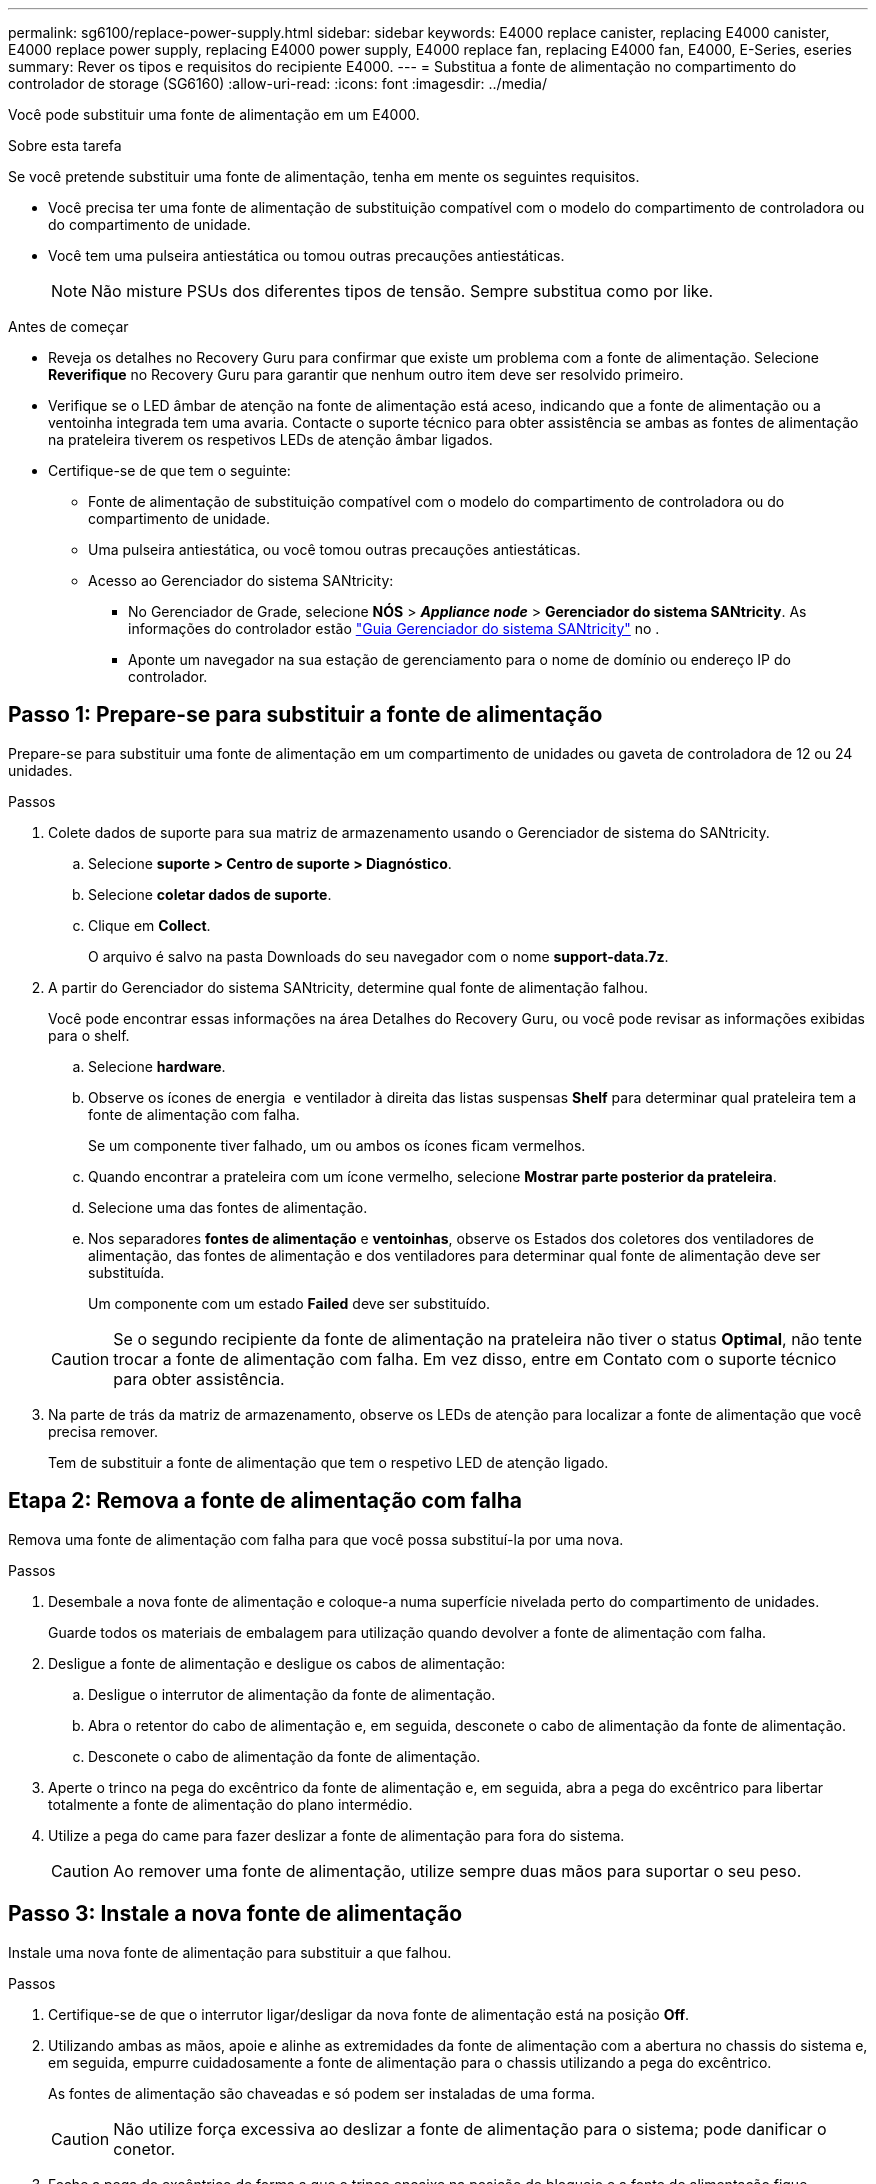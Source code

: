 ---
permalink: sg6100/replace-power-supply.html 
sidebar: sidebar 
keywords: E4000 replace canister, replacing E4000 canister, E4000 replace power supply, replacing E4000 power supply, E4000 replace fan, replacing E4000 fan, E4000, E-Series, eseries 
summary: Rever os tipos e requisitos do recipiente E4000. 
---
= Substitua a fonte de alimentação no compartimento do controlador de storage (SG6160)
:allow-uri-read: 
:icons: font
:imagesdir: ../media/


[role="lead"]
Você pode substituir uma fonte de alimentação em um E4000.

.Sobre esta tarefa
Se você pretende substituir uma fonte de alimentação, tenha em mente os seguintes requisitos.

* Você precisa ter uma fonte de alimentação de substituição compatível com o modelo do compartimento de controladora ou do compartimento de unidade.
* Você tem uma pulseira antiestática ou tomou outras precauções antiestáticas.
+

NOTE: Não misture PSUs dos diferentes tipos de tensão. Sempre substitua como por like.



.Antes de começar
* Reveja os detalhes no Recovery Guru para confirmar que existe um problema com a fonte de alimentação. Selecione *Reverifique* no Recovery Guru para garantir que nenhum outro item deve ser resolvido primeiro.
* Verifique se o LED âmbar de atenção na fonte de alimentação está aceso, indicando que a fonte de alimentação ou a ventoinha integrada tem uma avaria. Contacte o suporte técnico para obter assistência se ambas as fontes de alimentação na prateleira tiverem os respetivos LEDs de atenção âmbar ligados.
* Certifique-se de que tem o seguinte:
+
** Fonte de alimentação de substituição compatível com o modelo do compartimento de controladora ou do compartimento de unidade.
** Uma pulseira antiestática, ou você tomou outras precauções antiestáticas.
** Acesso ao Gerenciador do sistema SANtricity:
+
*** No Gerenciador de Grade, selecione *NÓS* > *_Appliance node_* > *Gerenciador do sistema SANtricity*. As informações do controlador estão https://docs.netapp.com/us-en/storagegrid-118/monitor/viewing-santricity-system-manager-tab.html["Guia Gerenciador do sistema SANtricity"] no .
*** Aponte um navegador na sua estação de gerenciamento para o nome de domínio ou endereço IP do controlador.








== Passo 1: Prepare-se para substituir a fonte de alimentação

Prepare-se para substituir uma fonte de alimentação em um compartimento de unidades ou gaveta de controladora de 12 ou 24 unidades.

.Passos
. Colete dados de suporte para sua matriz de armazenamento usando o Gerenciador de sistema do SANtricity.
+
.. Selecione *suporte > Centro de suporte > Diagnóstico*.
.. Selecione *coletar dados de suporte*.
.. Clique em *Collect*.
+
O arquivo é salvo na pasta Downloads do seu navegador com o nome *support-data.7z*.



. A partir do Gerenciador do sistema SANtricity, determine qual fonte de alimentação falhou.
+
Você pode encontrar essas informações na área Detalhes do Recovery Guru, ou você pode revisar as informações exibidas para o shelf.

+
.. Selecione *hardware*.
.. Observe os ícones de energia image:../media/sam1130_ss_hardware_power_icon_maint-e2800.gif[""] e ventilador image:../media/sam1130_ss_hardware_fan_icon_maint-e2800.gif[""]à direita das listas suspensas *Shelf* para determinar qual prateleira tem a fonte de alimentação com falha.
+
Se um componente tiver falhado, um ou ambos os ícones ficam vermelhos.

.. Quando encontrar a prateleira com um ícone vermelho, selecione *Mostrar parte posterior da prateleira*.
.. Selecione uma das fontes de alimentação.
.. Nos separadores *fontes de alimentação* e *ventoinhas*, observe os Estados dos coletores dos ventiladores de alimentação, das fontes de alimentação e dos ventiladores para determinar qual fonte de alimentação deve ser substituída.
+
Um componente com um estado *Failed* deve ser substituído.

+

CAUTION: Se o segundo recipiente da fonte de alimentação na prateleira não tiver o status *Optimal*, não tente trocar a fonte de alimentação com falha. Em vez disso, entre em Contato com o suporte técnico para obter assistência.



. Na parte de trás da matriz de armazenamento, observe os LEDs de atenção para localizar a fonte de alimentação que você precisa remover.
+
Tem de substituir a fonte de alimentação que tem o respetivo LED de atenção ligado.





== Etapa 2: Remova a fonte de alimentação com falha

Remova uma fonte de alimentação com falha para que você possa substituí-la por uma nova.

.Passos
. Desembale a nova fonte de alimentação e coloque-a numa superfície nivelada perto do compartimento de unidades.
+
Guarde todos os materiais de embalagem para utilização quando devolver a fonte de alimentação com falha.

. Desligue a fonte de alimentação e desligue os cabos de alimentação:
+
.. Desligue o interrutor de alimentação da fonte de alimentação.
.. Abra o retentor do cabo de alimentação e, em seguida, desconete o cabo de alimentação da fonte de alimentação.
.. Desconete o cabo de alimentação da fonte de alimentação.


. Aperte o trinco na pega do excêntrico da fonte de alimentação e, em seguida, abra a pega do excêntrico para libertar totalmente a fonte de alimentação do plano intermédio.
. Utilize a pega do came para fazer deslizar a fonte de alimentação para fora do sistema.
+

CAUTION: Ao remover uma fonte de alimentação, utilize sempre duas mãos para suportar o seu peso.





== Passo 3: Instale a nova fonte de alimentação

Instale uma nova fonte de alimentação para substituir a que falhou.

.Passos
. Certifique-se de que o interrutor ligar/desligar da nova fonte de alimentação está na posição *Off*.
. Utilizando ambas as mãos, apoie e alinhe as extremidades da fonte de alimentação com a abertura no chassis do sistema e, em seguida, empurre cuidadosamente a fonte de alimentação para o chassis utilizando a pega do excêntrico.
+
As fontes de alimentação são chaveadas e só podem ser instaladas de uma forma.

+

CAUTION: Não utilize força excessiva ao deslizar a fonte de alimentação para o sistema; pode danificar o conetor.

. Feche a pega do excêntrico de forma a que o trinco encaixe na posição de bloqueio e a fonte de alimentação fique totalmente assente.
. Reconecte o cabeamento da fonte de alimentação:
+
.. Reconecte o cabo de alimentação à fonte de alimentação e à fonte de alimentação.
.. Fixe o cabo de alimentação à fonte de alimentação utilizando o fixador do cabo de alimentação.


. Ligue a alimentação do novo recipiente da fonte de alimentação.




== Passo 4: Substituição completa da fonte de alimentação

Confirme se a nova fonte de alimentação está funcionando corretamente, colete dados de suporte e retome as operações normais.

.Passos
. Na nova fonte de alimentação, verifique se o LED verde de alimentação está aceso e o LED âmbar de atenção está desligado.
. No Recovery Guru (Guru de recuperação) no Gerenciador do sistema do SANtricity, selecione *Reverificar* para garantir que o problema foi resolvido.
. Se uma fonte de alimentação com falha ainda estiver sendo relatada, repita as etapas em <<Etapa 2: Remova a fonte de alimentação com falha>>e em <<Passo 3: Instale a nova fonte de alimentação>>. Se o problema continuar a persistir, contacte o suporte técnico.
. Retire a proteçãoão antiestática.
. Colete dados de suporte para sua matriz de armazenamento usando o Gerenciador de sistema do SANtricity.
+
.. Selecione *suporte > Centro de suporte > Diagnóstico*.
.. Selecione *coletar dados de suporte*.
.. Clique em *Collect*.
+
O arquivo é salvo na pasta Downloads do seu navegador com o nome *support-data.7z*.



. Devolva a peça com falha ao NetApp, conforme descrito nas instruções de RMA fornecidas com o kit.


.O que se segue?
A substituição da fonte de alimentação está concluída. Pode retomar as operações normais.
